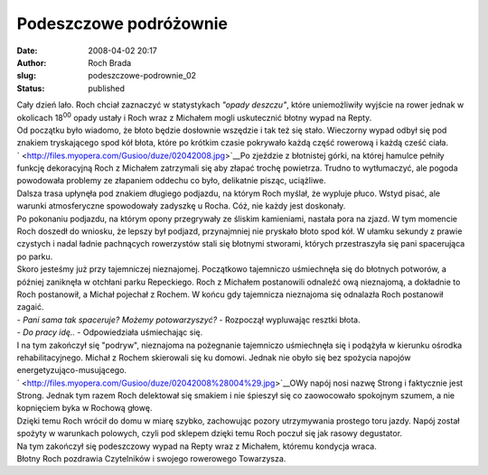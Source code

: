 Podeszczowe podróżownie
#######################
:date: 2008-04-02 20:17
:author: Roch Brada
:slug: podeszczowe-podrownie_02
:status: published

| Cały dzień lało. Roch chciał zaznaczyć w statystykach *"opady deszczu"*, które uniemożliwiły wyjście na rower jednak w okolicach 18\ :sup:`00` opady ustały i Roch wraz z Michałem mogli uskutecznić błotny wypad na Repty.
| Od początku było wiadomo, że błoto będzie dosłownie wszędzie i tak też się stało. Wieczorny wypad odbył się pod znakiem tryskającego spod kół błota, które po krótkim czasie pokrywało każdą część rowerową i każdą cześć ciała.
| ` <http://files.myopera.com/Gusioo/duze/02042008.jpg>`__\ Po zjeździe z błotnistej górki, na której hamulce pełniły funkcję dekoracyjną Roch z Michałem zatrzymali się aby złapać trochę powietrza. Trudno to wytłumaczyć, ale pogoda powodowała problemy ze złapaniem oddechu co było, delikatnie pisząc, uciążliwe.
| Dalsza trasa upłynęła pod znakiem długiego podjazdu, na którym Roch myślał, że wypluje płuco. Wstyd pisać, ale warunki atmosferyczne spowodowały zadyszkę u Rocha. Cóż, nie każdy jest doskonały.
| Po pokonaniu podjazdu, na którym opony przegrywały ze śliskim kamieniami, nastała pora na zjazd. W tym momencie Roch doszedł do wniosku, że lepszy był podjazd, przynajmniej nie pryskało błoto spod kół. W ułamku sekundy z prawie czystych i nadal ładnie pachnących rowerzystów stali się błotnymi stworami, których przestraszyła się pani spacerująca po parku.
| Skoro jesteśmy już przy tajemniczej nieznajomej. Początkowo tajemniczo uśmiechnęła się do błotnych potworów, a później zaniknęła w otchłani parku Repeckiego. Roch z Michałem postanowili odnaleźć ową nieznajomą, a dokładnie to Roch postanowił, a Michał pojechał z Rochem. W końcu gdy tajemnicza nieznajoma się odnalazła Roch postanowił zagaić.
| - *Pani sama tak spaceruje? Możemy potowarzyszyć?* - Rozpoczął wypluwając resztki błota.
| - *Do pracy idę..* - Odpowiedziała uśmiechając się.
| I na tym zakończył się "podryw", nieznajoma na pożegnanie tajemniczo uśmiechnęła się i podążyła w kierunku ośrodka rehabilitacyjnego. Michał z Rochem skierowali się ku domowi. Jednak nie obyło się bez spożycia napojów energetyzująco-musującego.
| ` <http://files.myopera.com/Gusioo/duze/02042008%28004%29.jpg>`__\ OWy napój nosi nazwę Strong i faktycznie jest Strong. Jednak tym razem Roch delektował się smakiem i nie śpieszył się co zaowocowało spokojnym szumem, a nie kopnięciem byka w Rochową głowę.
| Dzięki temu Roch wrócił do domu w miarę szybko, zachowując pozory utrzymywania prostego toru jazdy. Napój został spożyty w warunkach polowych, czyli pod sklepem dzięki temu Roch poczuł się jak rasowy degustator.
| Na tym zakończył się podeszczowy wypad na Repty wraz z Michałem, któremu kondycja wraca.
| Błotny Roch pozdrawia Czytelników i swojego rowerowego Towarzysza.
